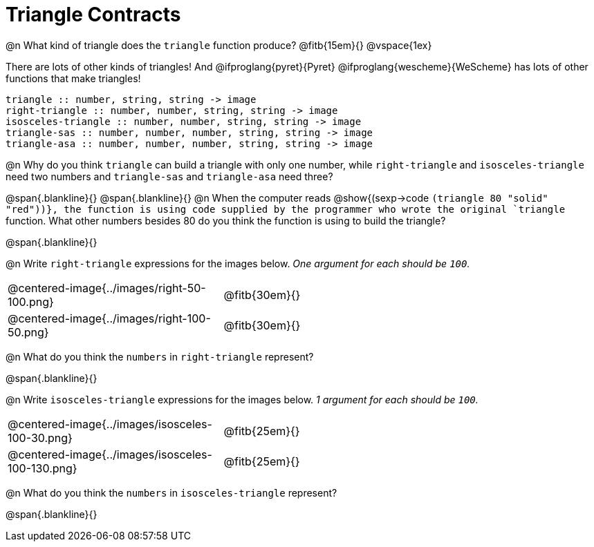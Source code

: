 = Triangle Contracts

++++
<style>
.indentedpara { margin-left: 3em; }
</style>
++++

@n What kind of triangle does the `triangle` function produce?  @fitb{15em}{}
@vspace{1ex}

There are lots of other kinds of triangles!  And @ifproglang{pyret}{Pyret} @ifproglang{wescheme}{WeScheme} has lots of other functions that make triangles!

```
triangle :: number, string, string -> image
right-triangle :: number, number, string, string -> image
isosceles-triangle :: number, number, string, string -> image
triangle-sas :: number, number, number, string, string -> image
triangle-asa :: number, number, number, string, string -> image
```

@n Why do you think `triangle` can build a triangle with only one number, while `right-triangle` and `isosceles-triangle` need two numbers and `triangle-sas` and `triangle-asa` need three? 

@span{.blankline}{}
@span{.blankline}{}
@n When the computer reads @show{(sexp->code `(triangle 80 "solid" "red"))}, the function is using code supplied by the programmer who wrote the original `triangle` function. What other numbers besides 80 do you think the function is using to build the triangle?

@span{.blankline}{}

@n Write `right-triangle` expressions for the images below. _One argument for each should be `100`._

[.indented-para]
--
[cols="^.^8a, ^.^14a", stripes="none", grid="none", frame="none"]
|===
|  @centered-image{../images/right-50-100.png} 		| @fitb{30em}{}
|  @centered-image{../images/right-100-50.png} 		| @fitb{30em}{}
|===
--

@n What do you think the `numbers` in `right-triangle` represent? 

@span{.blankline}{}

@n Write `isosceles-triangle` expressions for the images below. _1 argument for each should be `100`._

[.indented-para]
[cols="^.^8a, ^.^14a", stripes="none", grid="none", frame="none"]
|===
| @centered-image{../images/isosceles-100-30.png} 		| @fitb{25em}{}
| @centered-image{../images/isosceles-100-130.png} 		| @fitb{25em}{}
|===

@n What do you think the `numbers` in `isosceles-triangle` represent? 

@span{.blankline}{}
